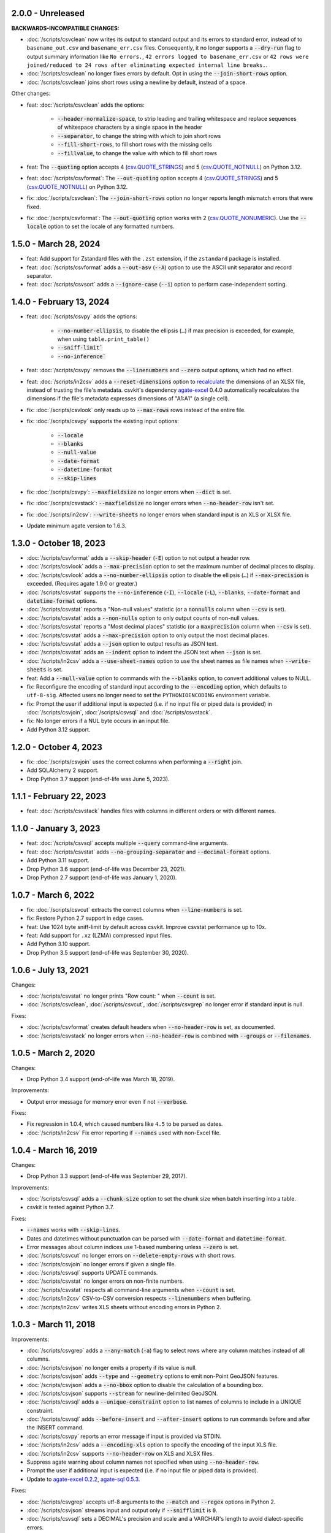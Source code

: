 2.0.0 - Unreleased
------------------

**BACKWARDS-INCOMPATIBLE CHANGES:**

* :doc:`/scripts/csvclean` now writes its output to standard output and its errors to standard error, instead of to ``basename_out.csv`` and ``basename_err.csv`` files. Consequently, it no longer supports a :code:`--dry-run` flag to output summary information like ``No errors.``, ``42 errors logged to basename_err.csv`` or ``42 rows were joined/reduced to 24 rows after eliminating expected internal line breaks.``.
* :doc:`/scripts/csvclean` no longer fixes errors by default. Opt in using the :code:`--join-short-rows` option.
* :doc:`/scripts/csvclean` joins short rows using a newline by default, instead of a space.

Other changes:

* feat: :doc:`/scripts/csvclean` adds the options:

   * :code:`--header-normalize-space`, to strip leading and trailing whitespace and replace sequences of whitespace characters by a single space in the header
   * :code:`--separator`, to change the string with which to join short rows
   * :code:`--fill-short-rows`, to fill short rows with the missing cells
   * :code:`--fillvalue`, to change the value with which to fill short rows

* feat: The :code:`--quoting` option accepts 4 (`csv.QUOTE_STRINGS <https://docs.python.org/3/library/csv.html#csv.QUOTE_STRINGS>`__) and 5 (`csv.QUOTE_NOTNULL <https://docs.python.org/3/library/csv.html#csv.QUOTE_NOTNULL>`__) on Python 3.12.
* feat: :doc:`/scripts/csvformat`: The :code:`--out-quoting` option accepts 4 (`csv.QUOTE_STRINGS <https://docs.python.org/3/library/csv.html#csv.QUOTE_STRINGS>`__) and 5 (`csv.QUOTE_NOTNULL <https://docs.python.org/3/library/csv.html#csv.QUOTE_NOTNULL>`__) on Python 3.12.
* fix: :doc:`/scripts/csvclean`: The :code:`--join-short-rows` option no longer reports length mismatch errors that were fixed.
* fix: :doc:`/scripts/csvformat`: The :code:`--out-quoting` option works with 2 (`csv.QUOTE_NONUMERIC <https://docs.python.org/3/library/csv.html#csv.QUOTE_NOTNUMERIC>`__). Use the :code:`--locale` option to set the locale of any formatted numbers.

1.5.0 - March 28, 2024
----------------------

* feat: Add support for Zstandard files with the ``.zst`` extension, if the ``zstandard`` package is installed.
* feat: :doc:`/scripts/csvformat` adds a :code:`--out-asv` (:code:`--A`) option to use the ASCII unit separator and record separator.
* feat: :doc:`/scripts/csvsort` adds a :code:`--ignore-case` (:code:`--i`) option to perform case-independent sorting.

1.4.0 - February 13, 2024
-------------------------

* feat: :doc:`/scripts/csvpy` adds the options:

   * :code:`--no-number-ellipsis`, to disable the ellipsis (``…``) if max precision is exceeded, for example, when using ``table.print_table()``
   * :code:`--sniff-limit``
   * :code:`--no-inference``

* feat: :doc:`/scripts/csvpy` removes the :code:`--linenumbers` and :code:`--zero` output options, which had no effect.
* feat: :doc:`/scripts/in2csv` adds a :code:`--reset-dimensions` option to `recalculate <https://openpyxl.readthedocs.io/en/stable/optimized.html#worksheet-dimensions>`_ the dimensions of an XLSX file, instead of trusting the file's metadata. csvkit's dependency `agate-excel <https://agate-excel.readthedocs.io/en/latest/>`_ 0.4.0 automatically recalculates the dimensions if the file's metadata expresses dimensions of "A1:A1" (a single cell).
* fix: :doc:`/scripts/csvlook` only reads up to :code:`--max-rows` rows instead of the entire file.
* fix: :doc:`/scripts/csvpy` supports the existing input options:

   * :code:`--locale`
   * :code:`--blanks`
   * :code:`--null-value`
   * :code:`--date-format`
   * :code:`--datetime-format`
   * :code:`--skip-lines`

* fix: :doc:`/scripts/csvpy`: :code:`--maxfieldsize` no longer errors when :code:`--dict` is set.
* fix: :doc:`/scripts/csvstack`: :code:`--maxfieldsize` no longer errors when :code:`--no-header-row` isn't set.
* fix: :doc:`/scripts/in2csv`: :code:`--write-sheets` no longer errors when standard input is an XLS or XLSX file.
* Update minimum agate version to 1.6.3.

1.3.0 - October 18, 2023
------------------------

* :doc:`/scripts/csvformat` adds a :code:`--skip-header` (:code:`-E`) option to not output a header row.
* :doc:`/scripts/csvlook` adds a :code:`--max-precision` option to set the maximum number of decimal places to display.
* :doc:`/scripts/csvlook` adds a :code:`--no-number-ellipsis` option to disable the ellipsis (``…``) if :code:`--max-precision` is exceeded. (Requires agate 1.9.0 or greater.)
* :doc:`/scripts/csvstat` supports the :code:`--no-inference` (:code:`-I`), :code:`--locale` (:code:`-L`), :code:`--blanks`, :code:`--date-format` and :code:`datetime-format` options.
* :doc:`/scripts/csvstat` reports a "Non-null values" statistic (or a :code:`nonnulls` column when :code:`--csv` is set).
* :doc:`/scripts/csvstat` adds a :code:`--non-nulls` option to only output counts of non-null values.
* :doc:`/scripts/csvstat` reports a "Most decimal places" statistic (or a :code:`maxprecision` column when :code:`--csv` is set).
* :doc:`/scripts/csvstat` adds a :code:`--max-precision` option to only output the most decimal places.
* :doc:`/scripts/csvstat` adds a :code:`--json` option to output results as JSON text.
* :doc:`/scripts/csvstat` adds an :code:`--indent` option to indent the JSON text when :code:`--json` is set.
* :doc:`/scripts/in2csv` adds a :code:`--use-sheet-names` option to use the sheet names as file names when :code:`--write-sheets` is set.
* feat: Add a :code:`--null-value` option to commands with the :code:`--blanks` option, to convert additional values to NULL.
* fix: Reconfigure the encoding of standard input according to the :code:`--encoding` option, which defaults to ``utf-8-sig``. Affected users no longer need to set the ``PYTHONIOENCODING`` environment variable.
* fix: Prompt the user if additional input is expected (i.e. if no input file or piped data is provided) in :doc:`/scripts/csvjoin`, :doc:`/scripts/csvsql` and :doc:`/scripts/csvstack`.
* fix: No longer errors if a NUL byte occurs in an input file.
* Add Python 3.12 support.

1.2.0 - October 4, 2023
-----------------------

* fix: :doc:`/scripts/csvjoin` uses the correct columns when performing a :code:`--right` join.
* Add SQLAlchemy 2 support.
* Drop Python 3.7 support (end-of-life was June 5, 2023).

1.1.1 - February 22, 2023
-------------------------

* feat: :doc:`/scripts/csvstack` handles files with columns in different orders or with different names.

1.1.0 - January 3, 2023
-----------------------

* feat: :doc:`/scripts/csvsql` accepts multiple :code:`--query` command-line arguments.
* feat: :doc:`/scripts/csvstat` adds :code:`--no-grouping-separator` and :code:`--decimal-format` options.
* Add Python 3.11 support.
* Drop Python 3.6 support (end-of-life was December 23, 2021).
* Drop Python 2.7 support (end-of-life was January 1, 2020).

1.0.7 - March 6, 2022
---------------------

* fix: :doc:`/scripts/csvcut` extracts the correct columns when :code:`--line-numbers` is set.
* fix: Restore Python 2.7 support in edge cases.
* feat: Use 1024 byte sniff-limit by default across csvkit. Improve csvstat performance up to 10x.
* feat: Add support for ``.xz`` (LZMA) compressed input files.
* Add Python 3.10 support.
* Drop Python 3.5 support (end-of-life was September 30, 2020).

1.0.6 - July 13, 2021
---------------------

Changes:

* :doc:`/scripts/csvstat` no longer prints "Row count: " when :code:`--count` is set.
* :doc:`/scripts/csvclean`, :doc:`/scripts/csvcut`, :doc:`/scripts/csvgrep` no longer error if standard input is null.

Fixes:

* :doc:`/scripts/csvformat` creates default headers when :code:`--no-header-row` is set, as documented.
* :doc:`/scripts/csvstack` no longer errors when :code:`--no-header-row` is combined with :code:`--groups` or :code:`--filenames`.

1.0.5 - March 2, 2020
---------------------

Changes:

* Drop Python 3.4 support (end-of-life was March 18, 2019).

Improvements:

* Output error message for memory error even if not :code:`--verbose`.

Fixes:

* Fix regression in 1.0.4, which caused numbers like ``4.5`` to be parsed as dates.
* :doc:`/scripts/in2csv` Fix error reporting if :code:`--names` used with non-Excel file.

1.0.4 - March 16, 2019
----------------------

Changes:

* Drop Python 3.3 support (end-of-life was September 29, 2017).

Improvements:

* :doc:`/scripts/csvsql` adds a :code:`--chunk-size` option to set the chunk size when batch inserting into a table.
* csvkit is tested against Python 3.7.

Fixes:

* :code:`--names` works with :code:`--skip-lines`.
* Dates and datetimes without punctuation can be parsed with :code:`--date-format` and :code:`datetime-format`.
* Error messages about column indices use 1-based numbering unless :code:`--zero` is set.
* :doc:`/scripts/csvcut` no longer errors on :code:`--delete-empty-rows` with short rows.
* :doc:`/scripts/csvjoin` no longer errors if given a single file.
* :doc:`/scripts/csvsql` supports UPDATE commands.
* :doc:`/scripts/csvstat` no longer errors on non-finite numbers.
* :doc:`/scripts/csvstat` respects all command-line arguments when :code:`--count` is set.
* :doc:`/scripts/in2csv` CSV-to-CSV conversion respects :code:`--linenumbers` when buffering.
* :doc:`/scripts/in2csv` writes XLS sheets without encoding errors in Python 2.

1.0.3 - March 11, 2018
----------------------

Improvements:

* :doc:`/scripts/csvgrep` adds a :code:`--any-match` (:code:`-a`) flag to select rows where any column matches instead of all columns.
* :doc:`/scripts/csvjson` no longer emits a property if its value is null.
* :doc:`/scripts/csvjson` adds :code:`--type` and :code:`--geometry` options to emit non-Point GeoJSON features.
* :doc:`/scripts/csvjson` adds a :code:`--no-bbox` option to disable the calculation of a bounding box.
* :doc:`/scripts/csvjson` supports :code:`--stream` for newline-delimited GeoJSON.
* :doc:`/scripts/csvsql` adds a :code:`--unique-constraint` option to list names of columns to include in a UNIQUE constraint.
* :doc:`/scripts/csvsql` adds :code:`--before-insert` and :code:`--after-insert` options to run commands before and after the INSERT command.
* :doc:`/scripts/csvpy` reports an error message if input is provided via STDIN.
* :doc:`/scripts/in2csv` adds a :code:`--encoding-xls` option to specify the encoding of the input XLS file.
* :doc:`/scripts/in2csv` supports :code:`--no-header-row` on XLS and XLSX files.
* Suppress agate warning about column names not specified when using :code:`--no-header-row`.
* Prompt the user if additional input is expected (i.e. if no input file or piped data is provided).
* Update to `agate-excel 0.2.2 <https://agate-excel.readthedocs.io/en/latest/#changelog>`_, `agate-sql 0.5.3 <https://agate-sql.readthedocs.io/en/latest/#changelog>`_.

Fixes:

* :doc:`/scripts/csvgrep` accepts utf-8 arguments to the :code:`--match` and :code:`--regex` options in Python 2.
* :doc:`/scripts/csvjson` streams input and output only if :code:`--snifflimit` is :code:`0`.
* :doc:`/scripts/csvsql` sets a DECIMAL's precision and scale and a VARCHAR's length to avoid dialect-specific errors.
* :doc:`/scripts/csvstack` no longer opens all files at once.
* :doc:`/scripts/in2csv` respects :code:`--no-header-row` when :code:`--no-inference` is set.
* :doc:`/scripts/in2csv` CSV-to-CSV conversion streams input and output only if :code:`--snifflimit` is :code:`0`.
* :doc:`/scripts/in2csv` supports GeoJSON files with: ``geometry`` set to ``null``, missing Point ``coordinates``, altitude coordinate values.

csvkit is no longer tested on PyPy.

1.0.2 - April 28, 2017
----------------------

Improvements:

* Add a :code:`--version` flag.
* Add a :code:`--skip-lines` option to skip initial lines (e.g. comments, copyright notices, empty rows).
* Add a :code:`--locale` option to set the locale of any formatted numbers.
* Add a :code:`--date-format` option to set a strptime date format string.
* Add a :code:`--datetime-format` option to set a strptime datetime format string.
* Make :code:`--blanks` a common argument across all tools.
* :code:`-I` is the short option for :code:`--no-inference`.
* :doc:`/scripts/csvclean`, :doc:`/scripts/csvformat`, :doc:`/scripts/csvjson`, :doc:`/scripts/csvpy` support :code:`--no-header-row`.
* :doc:`/scripts/csvclean` is faster and no longer requires exponential time in the worst case.
* :doc:`/scripts/csvformat` supports :code:`--linenumbers` and `--zero` (no-op).
* :doc:`/scripts/csvjoin` supports :code:`--snifflimit` and :code:`--no-inference`.
* :doc:`/scripts/csvpy` supports :code:`--linenumbers` (no-op) and :code:`--zero` (no-op).
* :doc:`/scripts/csvsql` adds a :code:`--prefix` option to add expressions like OR IGNORE or OR REPLACE following the INSERT keyword.
* :doc:`/scripts/csvsql` adds a :code:`--overwrite` flag to drop any existing table with the same name before creating.
* :doc:`/scripts/csvsql` accepts a file name for the :code:`--query` option.
* :doc:`/scripts/csvsql` supports :code:`--linenumbers` (no-op).
* :doc:`/scripts/csvsql` adds a :code:`--create-if-not-exists` flag to not abort if the table already exists.
* :doc:`/scripts/csvstat` adds a :code:`--freq-count` option to set the maximum number of frequent values to display.
* :doc:`/scripts/csvstat` supports :code:`--linenumbers` (no-op).
* :doc:`/scripts/in2csv` adds a :code:`--names` flag to print Excel sheet names.
* :doc:`/scripts/in2csv` adds a :code:`--write-sheets` option to write the named Excel sheets to files.
* :doc:`/scripts/sql2csv` adds an :code:`--encoding` option to specify the encoding of the input query file.

Fixes:

* :doc:`/scripts/csvgrep` no longer ignores common arguments if :code:`--linenumbers` is set.
* :doc:`/scripts/csvjson` supports Decimal.
* :doc:`/scripts/csvpy` again supports IPython.
* :doc:`/scripts/csvsql` restores support for :code:`--no-constraints` and :code:`--db-schema`.
* :doc:`/scripts/csvstat` no longer crashes when :code:`--freq` is set.
* :doc:`/scripts/in2csv` restores support for :code:`--no-inference` for Excel files.
* :doc:`/scripts/in2csv` restores support for converting Excel files from standard input.
* :doc:`/scripts/in2csv` accepts utf-8 arguments to the :code:`--sheet` option in Python 2.

1.0.1 - December 29, 2016
-------------------------

This is a minor release which fixes several bugs reported in the :code:`1.0.0` release earlier this week. It also significantly improves the output of :doc:`/scripts/csvstat` and adds a :code:`--csv` output option to that command.

* :doc:`/scripts/csvstat` no longer crashes when a :code:`Number` column has :code:`None` as a frequent value. (#738)
* :doc:`/scripts/csvlook` documents that output tables are Markdown-compatible. (#734)
* :doc:`/scripts/csvstat` adds a :code:`--csv` flag for tabular output. (#584)
* :doc:`/scripts/csvstat` output is easier to read. (#714)
* :doc:`/scripts/csvpy` has a better description when using the :code:`--agate` flag. (#729)
* Fix a Python 2.6 bug preventing :doc:`/scripts/csvjson` from parsing utf-8 files. (#732)
* Update required version of unittest to latest. (#727)

1.0.0 - December 27, 2016
-------------------------

This is the first major release of csvkit in a very long time. The entire backend has been rewritten to leverage the `agate <https://agate.rtfd.io>`_ data analysis library, which was itself inspired by csvkit. The new backend provides better type detection accuracy, as well as some new features.

Because of the long and complex cycle behind this release, the list of changes should not be considered exhaustive. In particular, the output format of some tools may have changed in small ways. Any existing data pipelines using csvkit should be tested as part of the upgrade.

Much of the credit for this release goes to `James McKinney <https://github.com/jpmckinney>`_, who has almost single-handedly kept the csvkit fire burning for a year. Thanks, James!

Backwards-incompatible changes:

* :doc:`/scripts/csvjoin` renames duplicate columns with integer suffixes to prevent collisions in output.
* :doc:`/scripts/csvsql` generates ``DateTime`` columns instead of ``Time`` columns.
* :doc:`/scripts/csvsql` generates ``Decimal`` columns instead of ``Integer``, ``BigInteger``, and ``Float`` columns.
* :doc:`/scripts/csvsql` no longer generates max-length constraints for text columns.
* The ``--doublequote`` long flag is gone, and the ``-b`` short flag is an alias for ``--no-doublequote``.
* When using the ``--columns`` or ``--not-columns`` options, you must not have spaces around the comma-separated values, unless the column names contain spaces.
* When sorting, null values are greater than other values instead of less than.
* ``CSVKitReader``, ``CSVKitWriter``, ``CSVKitDictReader``, and ``CSVKitDictWriter`` have been removed. Use ``agate.csv.reader``, ``agate.csv.writer``, ``agate.csv.DictReader`` and ``agate.csv.DictWriter``.
* Drop Python 2.6 support (end-of-life was October 29, 2013).
* Drop support for older versions of PyPy.
* If ``--no-header-row`` is set, the output has column names ``a``, ``b``, ``c``, etc. instead of ``column1``, ``column2``, ``column3``, etc.
* csvlook renders a simpler, markdown-compatible table.

Improvements:

* csvkit is tested against Python 3.6. (#702)
* ``import csvkit as csv`` defers to agate readers/writers.
* :doc:`/scripts/csvgrep` supports ``--no-header-row``.
* :doc:`/scripts/csvjoin` supports ``--no-header-row``.
* :doc:`/scripts/csvjson` streams input and output if the ``--stream`` and ``--no-inference`` flags are set.
* :doc:`/scripts/csvjson` supports ``--snifflimit`` and ``--no-inference``.
* :doc:`/scripts/csvlook` adds ``--max-rows``, ``--max-columns`` and ``--max-column-width`` options.
* :doc:`/scripts/csvlook` supports ``--snifflimit`` and ``--no-inference``.
* :doc:`/scripts/csvpy` supports ``--agate`` to read a CSV file into an agate table.
* ``csvsql`` supports custom `SQLAlchemy dialects <https://docs.sqlalchemy.org/en/latest/dialects/>`_.
* :doc:`/scripts/csvstat` supports ``--names``.
* :doc:`/scripts/in2csv` CSV-to-CSV conversion streams input and output if the ``--no-inference`` flag is set.
* :doc:`/scripts/in2csv` CSV-to-CSV conversion uses ``agate.Table``.
* :doc:`/scripts/in2csv` GeoJSON conversion adds columns for geometry type, longitude and latitude.
* Documentation: Update tool usage, remove shell prompts, document connection string, correct typos.

Fixes:

* Fixed numerous instances of open files not being closed before utilities exit.
* Change ``-b``, ``--doublequote`` to ``--no-doublequote``, as doublequote is True by default.
* :doc:`/scripts/in2csv` DBF conversion works with Python 3.
* :doc:`/scripts/in2csv` correctly guesses format when file has an uppercase extension.
* :doc:`/scripts/in2csv` correctly interprets ``--no-inference``.
* :doc:`/scripts/in2csv` again supports nested JSON objects (fixes regression).
* :doc:`/scripts/in2csv` with ``--format geojson`` prints a JSON object instead of ``OrderedDict([(...)])``.
* :doc:`/scripts/csvclean` with standard input works on Windows.
* :doc:`/scripts/csvgrep` returns the input file's line numbers if the ``--linenumbers`` flag is set.
* :doc:`/scripts/csvgrep` can match multiline values.
* :doc:`/scripts/csvgrep` correctly operates on ragged rows.
* :doc:`/scripts/csvsql` correctly escapes ``%``` characters in SQL queries.
* :doc:`/scripts/csvsql` adds standard input only if explicitly requested.
* :doc:`/scripts/csvstack` supports stacking a single file.
* :doc:`/scripts/csvstat` always reports frequencies.
* The ``any_match`` argument of ``FilteringCSVReader`` works correctly.
* All tools handle empty files without error.

0.9.1 - March 31, 2015
----------------------

* Add Antonio Lima to AUTHORS.
* Add support for ndjson. (#329)
* Add missing docs for csvcut -C. (#227)
* Reorganize docs so TOC works better. (#339)
* Render docs locally with RTD theme.
* Fix header in "tricks" docs.
* Add install instructions to tutorial. (#331)
* Add killer examples to doc index. (#328)
* Reorganize doc index
* Fix broken csvkit module documentation. (#327)
* Fix version of openpyxl to work around encoding issue. (#391, #288)

0.9.0 - September 8, 2014
-------------------------

* Write missing sections of the tutorial. (#32)
* Remove -q arg from sql2csv (conflicts with common flag).
* Fix csvjoin in case where left dataset rows without all columns.
* Rewrote tutorial based on LESO data. (#324)
* Don't error in csvjson if lat/lon columns are null. (#326)
* Maintain field order in output of csvjson.
* Add unit test for json in2csv. (#77)
* Maintain key order when converting JSON into CSV. (#325.)
* Upgrade python-dateutil to version 2.2 (#304)
* Fix sorting of columns with null values. (#302)
* Added release documentation.
* Fill out short rows with null values. (#313)
* Fix unicode output for csvlook and csvstat. (#315)
* Add documentation for --zero. (#323)
* Fix Integrity error when inserting zero rows in database with csvsql. (#299)
* Add Michael Mior to AUTHORS. (#305)
* Add --count option to CSVStat.
* Implement csvformat.
* Fix bug causing CSVKitDictWriter to output 'utf-8' for blank fields.

0.8.0 - July 27, 2014
---------------------

* Add pnaimoli to AUTHORS.
* Fix column specification in csvstat. (#236)
* Added "Tips and Tricks" documentation. (#297, #298)
* Add Espartaco Palma to AUTHORS.
* Remove unnecessary enumerate calls. (#292)
* Deprecated DBF support for Python 3+.
* Add support for Python 3.3 and 3.4 (#239)

0.7.3 - April 27, 2014
----------------------

* Fix date handling with openpyxl > 2.0 (#285)
* Add Kristina Durivage to AUTHORS. (#243)
* Added Richard Low to AUTHORS.
* Support SQL queries "directly" on CSV files. (#276)
* Add Tasneem Raja to AUTHORS.
* Fix off-by-one error in open ended column ranges. (#238)
* Add Matt Pettis to AUTHORS.
* Add line numbers flag to csvlook (#244)
* Only install argparse for Python < 2.7. (#224)
* Add Diego Rabatone Oliveira to AUTHORS.
* Add Ryan Murphy to AUTHORS.
* Fix DBF dependency. (#270)

0.7.2 - March 24, 2014
----------------------

* Fix CHANGELOG for release.

0.7.1 - March 24, 2014
----------------------

* Fix homepage url in setup.py.

0.7.0 - March 24, 2014
----------------------

* Fix XLSX datetime normalization bug. (#223)
* Add raistlin7447 to AUTHORS.
* Merged sql2csv utility (#259).
* Add Jeroen Janssens to AUTHORS.
* Validate csvsql DB connections before parsing CSVs. (#257)
* Clarify install process for Ubuntu. (#249)
* Clarify docs for --escapechar. (#242)
* Make ``import csvkit`` API compatible with ``import csv``.
* Update Travis CI link. (#258)
* Add Sébastien Fievet to AUTHORS.
* Use case-sensitive name for SQLAlchemy (#237)
* Add Travis Swicegood to AUTHORS.

0.6.1 - August 20, 2013
-----------------------

* Fix CHANGELOG for release.

0.6.0 - August 20, 2013
-----------------------

* Add Chris Rosenthal to AUTHORS.
* Fix multi-file input to csvsql. (#193)
* Passing --snifflimit=0 to disable dialect sniffing. (#190)
* Add aarcro to the AUTHORS file.
* Improve performance of csvgrep. (#204)
* Add Matt Dudys to AUTHORS.
* Add support for --skipinitialspace. (#201)
* Add Joakim Lundborg to AUTHORS.
* Add --no-inference option to in2csv and csvsql. (#206)
* Add Federico Scrinzi to AUTHORS file.
* Add --no-header-row to all tools. (#189)
* Fix csvstack blowing up on empty files. (#209)
* Add Chris Rosenthal to AUTHORS file.
* Add --db-schema option to csvsql. (#216)
* Add Shane StClair to AUTHORS file.
* Add --no-inference support to csvsort. (#222)

0.5.0 - August 21, 2012
-----------------------

* Implement geojson support in csvjson. (#159)
* Optimize writing of eight bit codecs. (#175)
* Created csvpy. (#44)
* Support --not-columns for excluding columns. (#137)
* Add Jan Schulz to AUTHORS file.
* Add Windows scripts. (#111, #176)
* csvjoin, csvsql and csvstack no longer hold open all files. (#178)
* Added Noah Hoffman to AUTHORS.
* Make csvlook output compatible with emacs table markup. (#174)

0.4.4 - May 1, 2012
-------------------

* Add Derek Wilson to AUTHORS.
* Add Kevin Schaul to AUTHORS.
* Add DBF support to in2csv. (#11, #160)
* Support --zero option for zero-based column indexing. (#144)
* Support mixing nulls and blanks in string columns.
* Add --blanks option to csvsql. (#149)
* Add multi-file (glob) support to csvsql. (#146)
* Add Gregory Temchenko to AUTHORS.
* Add --no-create option to csvsql. (#148)
* Add Anton Ian Sipos to AUTHORS.
* Fix broken pipe errors. (#150)

0.4.3 - February 20, 2012
-------------------------

* Begin CHANGELOG (a bit late, I'll admit).
